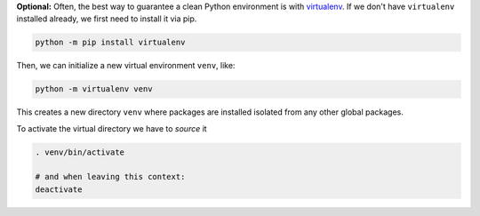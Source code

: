 **Optional:** Often, the best way to guarantee a clean Python environment is with
`virtualenv <https://virtualenv.pypa.io/en/stable/>`_. If we don't have ``virtualenv`` installed
already, we first need to install it via pip.

.. code:: sh

  python -m pip install virtualenv

Then, we can initialize a new virtual environment ``venv``, like:

.. code:: sh

  python -m virtualenv venv

This creates a new directory ``venv`` where packages are installed isolated from any other global
packages.

To activate the virtual directory we have to *source* it

.. code:: sh

  . venv/bin/activate

  # and when leaving this context:
  deactivate
